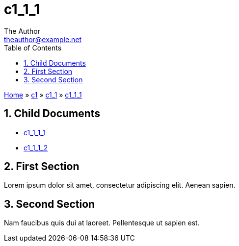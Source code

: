 :stylesheet: ../../../../theme/main.css
= c1_1_1
The Author <theauthor@example.net>
:Author Initials: T.A.
:toc: left
:icons:
:numbered:
:website: https://www.example.net

[.normal]
link:../../../index.html[Home] » link:../../index.html[c1] » link:../index.html[c1_1] » link:index.html[c1_1_1]

== Child Documents

* link:c1_1_1_1/index.html[c1_1_1_1]
* link:c1_1_1_2/index.html[c1_1_1_2]

== First Section

Lorem ipsum dolor sit amet, consectetur adipiscing elit. Aenean sapien.

== Second Section

Nam faucibus quis dui at laoreet. Pellentesque ut sapien est.
